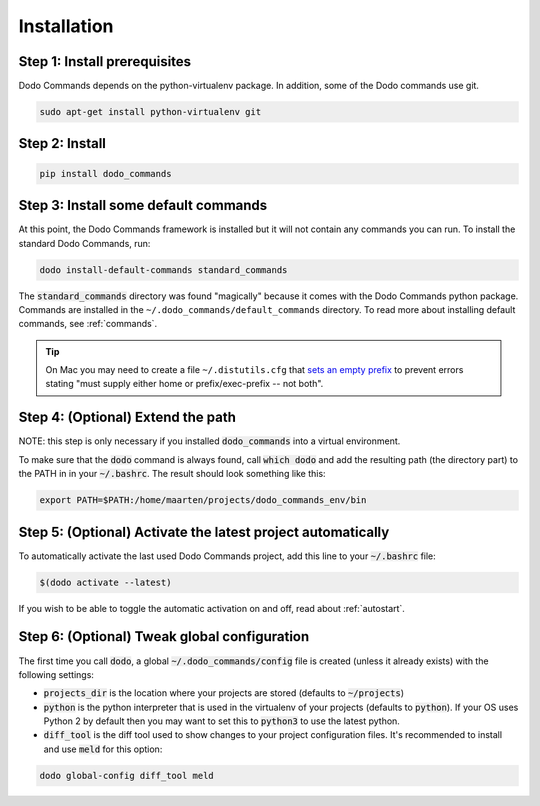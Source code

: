 .. _installation:

************
Installation
************

Step 1: Install prerequisites
==========================================

Dodo Commands depends on the python-virtualenv package.
In addition, some of the Dodo commands use git.

.. code-block:: bash

    sudo apt-get install python-virtualenv git


Step 2: Install
===============

.. code-block:: bash

    pip install dodo_commands


Step 3: Install some default commands
=====================================

At this point, the Dodo Commands framework is installed but it will not contain any commands you can run. To install the standard Dodo Commands, run:

.. code-block:: bash

    dodo install-default-commands standard_commands

The :code:`standard_commands` directory was found "magically" because it comes with the Dodo Commands python package. Commands are installed in the ``~/.dodo_commands/default_commands`` directory. To read more about installing default commands, see :ref:`commands`.

.. tip::

   On Mac you may need to create a file ``~/.distutils.cfg`` that `sets an empty prefix <http://stackoverflow.com/a/24357384/301034>`_ to prevent errors stating "must supply either home or prefix/exec-prefix -- not both".


Step 4: (Optional) Extend the path
==================================

NOTE: this step is only necessary if you installed :code:`dodo_commands`
into a virtual environment.

To make sure that the :code:`dodo` command is always found,
call :code:`which dodo` and add the resulting path (the directory part) to the PATH in
in your :code:`~/.bashrc`. The result should look something like this:

.. code-block:: bash

    export PATH=$PATH:/home/maarten/projects/dodo_commands_env/bin


Step 5: (Optional) Activate the latest project automatically
============================================================

To automatically activate the last used Dodo Commands project, add this line to your :code:`~/.bashrc` file:

.. code-block:: bash

    $(dodo activate --latest)

If you wish to be able to toggle the automatic activation on and off, read about :ref:`autostart`.

Step 6: (Optional) Tweak global configuration
=============================================

The first time you call :code:`dodo`, a global :code:`~/.dodo_commands/config` file is created (unless it already exists) with the following settings:

- :code:`projects_dir` is the location where your projects are stored (defaults to :code:`~/projects`)

- :code:`python` is the python interpreter that is used in the virtualenv of your projects (defaults to :code:`python`). If your OS uses Python 2 by default then you may want to set this to :code:`python3` to use the latest python.

- :code:`diff_tool` is the diff tool used to show changes to your project configuration files. It's recommended to install and use :code:`meld` for this option:

.. code-block:: bash

    dodo global-config diff_tool meld
